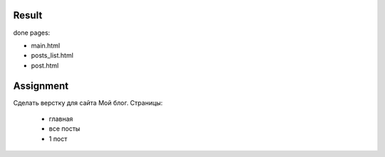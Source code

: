 Result
^^^^^^^^^^^^^^^^^^^^^^^^^
done pages:

* main.html
* posts_list.html
* post.html


Assignment
^^^^^^^^^^^^^^^^^^^^^^^^^
Сделать верстку для сайта Мой блог. Страницы:

 * главная
 * все посты
 * 1 пост